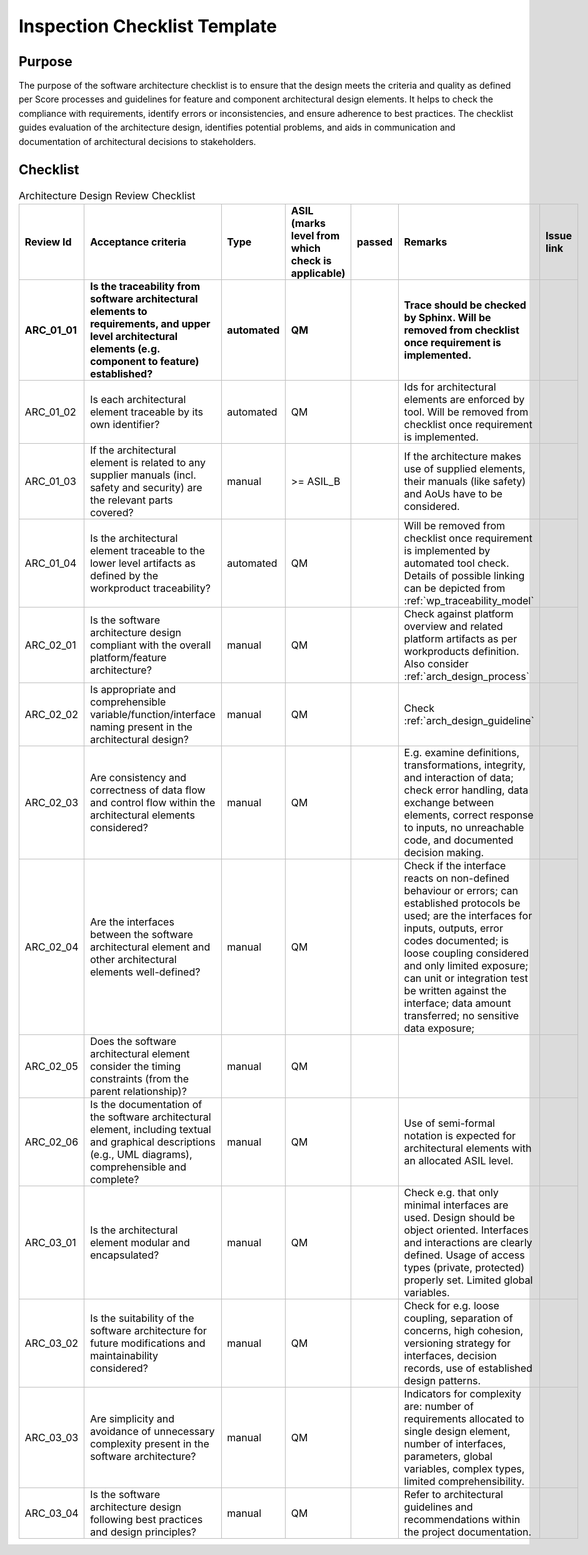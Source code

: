 ..
   # *******************************************************************************
   # Copyright (c) 2025 Contributors to the Eclipse Foundation
   #
   # See the NOTICE file(s) distributed with this work for additional
   # information regarding copyright ownership.
   #
   # This program and the accompanying materials are made available under the
   # terms of the Apache License Version 2.0 which is available at
   # https://www.apache.org/licenses/LICENSE-2.0
   #
   # SPDX-License-Identifier: Apache-2.0
   # *******************************************************************************

.. _architecture:

Inspection Checklist Template
=============================

.. gd_chklst:: Architecture Inspection Checklist Template
    :id: gd_chklst__arch__inspection_checklist
    :status: valid
    :tags: architecture_design
    :complies: std_req__iso26262__software_10

Purpose
-------

The purpose of the software architecture checklist is to ensure that the design meets the criteria and quality as
defined per Score processes and guidelines for feature and component architectural design elements.
It helps to check the compliance with requirements, identify errors or inconsistencies, and ensure adherence to best
practices.
The checklist guides evaluation of the architecture design, identifies potential problems, and aids in
communication and documentation of architectural decisions to stakeholders.

Checklist
---------

.. list-table:: Architecture Design Review Checklist
    :header-rows: 2

    * - Review Id
      - Acceptance criteria
      - Type
      - ASIL (marks level from which check is applicable)
      - passed
      - Remarks
      - Issue link
    * - ARC_01_01
      - Is the traceability from software architectural elements to requirements, and upper level architectural
        elements (e.g. component to feature) established?
      - automated
      - QM
      -
      - Trace should be checked by Sphinx. Will be removed from checklist once requirement is implemented.
      -
    * - ARC_01_02
      - Is each architectural element traceable by its own identifier?
      - automated
      - QM
      -
      - Ids for architectural elements are enforced by tool. Will be removed from checklist once requirement is implemented.
      -
    * - ARC_01_03
      - If the architectural element is related to any supplier manuals (incl. safety and security)
        are the relevant parts covered?
      - manual
      - >= ASIL_B
      -
      - If the architecture makes use of supplied elements, their manuals (like safety) and AoUs have to be considered.
      -
    * - ARC_01_04
      - Is the architectural element traceable to the lower level artifacts as defined by the workproduct traceability?
      - automated
      - QM
      -
      - Will be removed from checklist once requirement is implemented by automated tool check.
        Details of possible linking can be depicted from :ref:`wp_traceability_model`
      -
    * - ARC_02_01
      - Is the software architecture design compliant with the overall platform/feature architecture?
      - manual
      - QM
      -
      - Check against platform overview and related platform artifacts as per workproducts definition.
        Also consider :ref:`arch_design_process`
      -
    * - ARC_02_02
      - Is appropriate and comprehensible variable/function/interface naming present in the architectural design?
      - manual
      - QM
      -
      - Check :ref:`arch_design_guideline`
      -
    * - ARC_02_03
      - Are consistency and correctness of data flow and control flow within the architectural elements considered?
      - manual
      - QM
      -
      - E.g. examine definitions, transformations, integrity, and interaction of data; check error handling, data
        exchange between elements, correct response to inputs, no unreachable code, and documented decision making.
      -
    * - ARC_02_04
      - Are the interfaces between the software architectural element and other architectural elements well-defined?
      - manual
      - QM
      -
      - Check if the interface reacts on non-defined behaviour or errors; can established protocols be used; are the
        interfaces for inputs, outputs, error codes documented; is loose coupling considered and only limited exposure;
        can unit or integration test be written against the interface; data amount transferred; no sensitive data
        exposure;
      -
    * - ARC_02_05
      - Does the software architectural element consider the timing constraints (from the parent relationship)?
      - manual
      - QM
      -
      -
      -
    * - ARC_02_06
      - Is the documentation of the software architectural element, including textual and graphical descriptions
        (e.g., UML diagrams), comprehensible and complete?
      - manual
      - QM
      -
      - Use of semi-formal notation is expected for architectural elements with an allocated ASIL level.
      -
    * - ARC_03_01
      - Is the architectural element modular and encapsulated?
      - manual
      - QM
      -
      - Check e.g. that only minimal interfaces are used. Design should be object oriented. Interfaces and interactions are clearly defined. Usage of access types (private, protected) properly set. Limited global variables.
      -
    * - ARC_03_02
      - Is the suitability of the software architecture for future modifications and maintainability considered?
      - manual
      - QM
      -
      - Check for e.g. loose coupling, separation of concerns, high cohesion, versioning strategy for interfaces,
        decision records, use of established design patterns.
      -
    * - ARC_03_03
      - Are simplicity and avoidance of unnecessary complexity present in the software architecture?
      - manual
      - QM
      -
      - Indicators for complexity are: number of requirements allocated to single design element, number of interfaces,
        parameters, global variables, complex types, limited comprehensibility.
      -
    * - ARC_03_04
      - Is the software architecture design following best practices and design principles?
      - manual
      - QM
      -
      - Refer to architectural guidelines and recommendations within the project documentation.
      -
